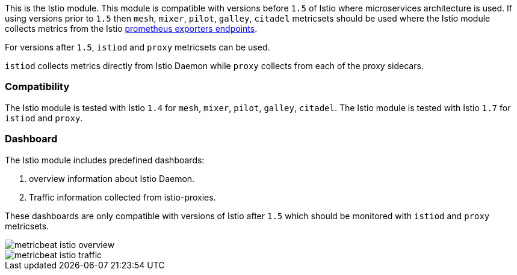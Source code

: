This is the Istio module.
This module is compatible with versions before `1.5` of Istio where microservices architecture is used. If using
versions prior to `1.5` then `mesh`, `mixer`, `pilot`, `galley`, `citadel` metricsets should be used where the Istio
module collects metrics from the
Istio https://istio.io/v1.4/docs/tasks/observability/metrics/querying-metrics/#about-the-prometheus-add-on[prometheus exporters endpoints].

For versions after `1.5`, `istiod` and `proxy` metricsets can be used.

`istiod` collects metrics directly from Istio Daemon while `proxy` collects from each of the proxy sidecars.

[float]
=== Compatibility

The Istio module is tested with Istio `1.4` for `mesh`, `mixer`, `pilot`, `galley`, `citadel`.
The Istio module is tested with Istio `1.7` for `istiod` and `proxy`.

[float]
=== Dashboard

The Istio module includes predefined dashboards:

1. overview information about Istio Daemon.

2. Traffic information collected from istio-proxies.

These dashboards are only compatible with versions of Istio after `1.5` which should be monitored with `istiod`
and `proxy` metricsets.

image::./images/metricbeat-istio-overview.png[]

image::./images/metricbeat-istio-traffic.png[]
